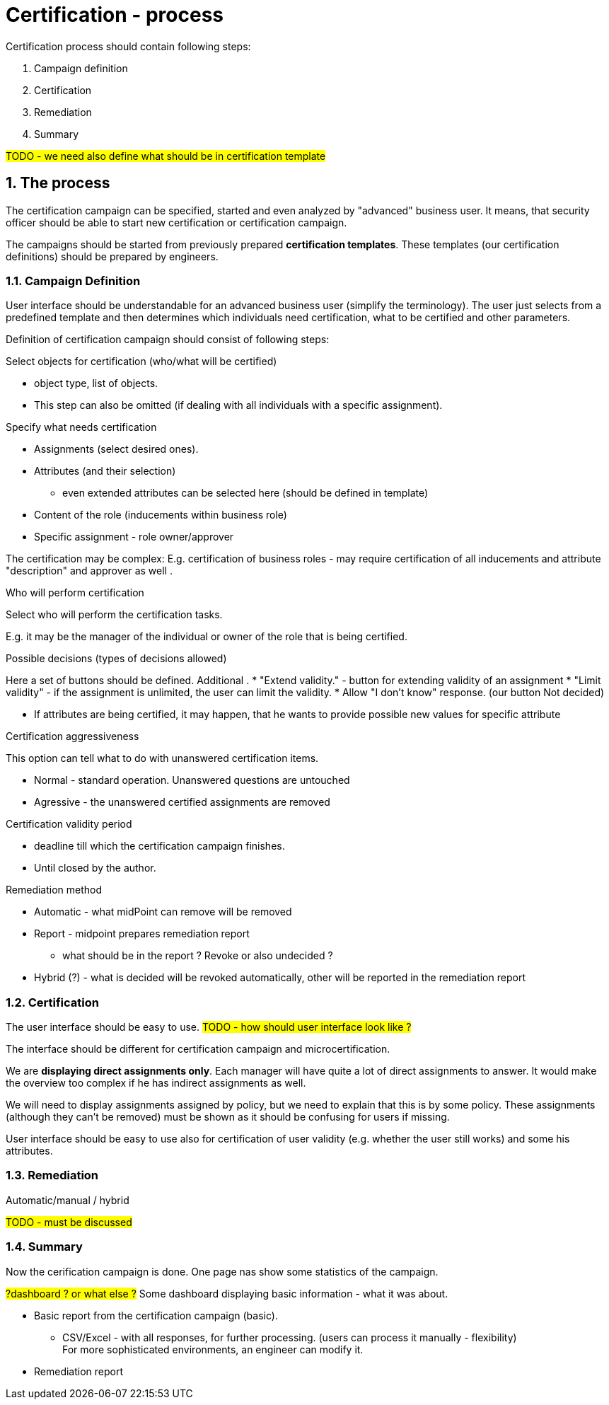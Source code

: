 = Certification - process
:page-nav-title: Certification - process
:page-display-order: 100
:page-toc: top
:toclevels: 3
:sectnums:
:sectnumlevels: 3


Certification process should contain following steps:

. Campaign definition
. Certification
. Remediation
. Summary

#TODO - we need also define what should be in certification template#

== The process

The certification campaign can be specified, started and even analyzed by "advanced" business user. It means, that security officer should be able to start new certification or certification campaign.

The campaigns should be started from previously prepared *certification templates*. These templates (our certification definitions) should be prepared by engineers.


=== Campaign Definition

User interface should be understandable for an advanced business user (simplify the terminology).
The user just selects from a predefined template and then determines which individuals need certification, what to be certified and other parameters.

Definition of certification campaign should consist of following steps:

.Select objects for certification (who/what will be certified)
* object type, list of objects.
* This step can also be omitted (if dealing with all individuals with a specific assignment).

.Specify what needs certification
* Assignments (select desired ones).
* Attributes (and their selection)
** even extended attributes can be selected here (should be defined in template)
* Content of the role (inducements within business role)
* Specific assignment - role owner/approver

The certification may be complex: E.g. certification of business roles - may require certification of all inducements and attribute "description" and approver  as well .

.Who will perform certification

Select who will perform the certification tasks.

E.g. it may be the manager of the individual or owner of the role that is being certified.

.Possible decisions (types of decisions allowed)

Here a set of buttons should be defined. Additional .
* "Extend validity." - button for extending validity of an assignment
* "Limit validity" - if the assignment is unlimited, the user can limit the validity.
* Allow "I don't know" response. (our button Not decided)

* If attributes are being certified, it may happen, that he wants to provide possible new values for specific attribute


.Certification aggressiveness
This option can tell what to do with unanswered certification items.

* Normal - standard operation. Unanswered questions are untouched
* Agressive - the unanswered certified assignments are removed

.Certification validity period

* deadline till which the certification campaign finishes.
* Until closed by the author.

.Remediation method

* Automatic -  what midPoint can remove will be removed
* Report - midpoint prepares remediation report
    ** what should be in the report ? Revoke or also undecided ?
* Hybrid (?) - what is decided will be revoked automatically, other will be reported in the remediation report


=== Certification

The user interface should be easy to use. #TODO - how should user interface look like ?#

The interface should be different for certification campaign and microcertification.

We are *displaying direct assignments only*. Each manager will have quite a lot of direct assignments to answer. It would make the overview too complex if he has indirect assignments as well.

We will need to display assignments assigned by policy, but we need to explain that this is by some policy.
These assignments (although they can't be removed) must be shown as it should be confusing for users if missing.

User interface should be easy to use also for certification of user validity (e.g. whether the user still works) and some his attributes.


=== Remediation

Automatic/manual / hybrid

#TODO - must be discussed#

=== Summary

Now the cerification campaign is done. One page nas show some statistics of the campaign.

#?dashboard ? or what else ?# Some dashboard displaying basic information - what it was about.

* Basic report from the certification campaign (basic).
** CSV/Excel - with all responses, for further processing. (users can process it manually - flexibility) +
    For more sophisticated environments, an engineer can modify it.

* Remediation report
